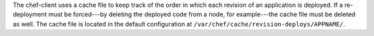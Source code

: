 .. The contents of this file may be included in multiple topics (using the includes directive).
.. The contents of this file should be modified in a way that preserves its ability to appear in multiple topics.

The chef-client uses a cache file to keep track of the order in which each revision of an application is deployed. If a re-deployment must be forced---by deleting the deployed code from a node, for example---the cache file must be deleted as well. The cache file is located in the default configuration at ``/var/chef/cache/revision-deploys/APPNAME/``.
